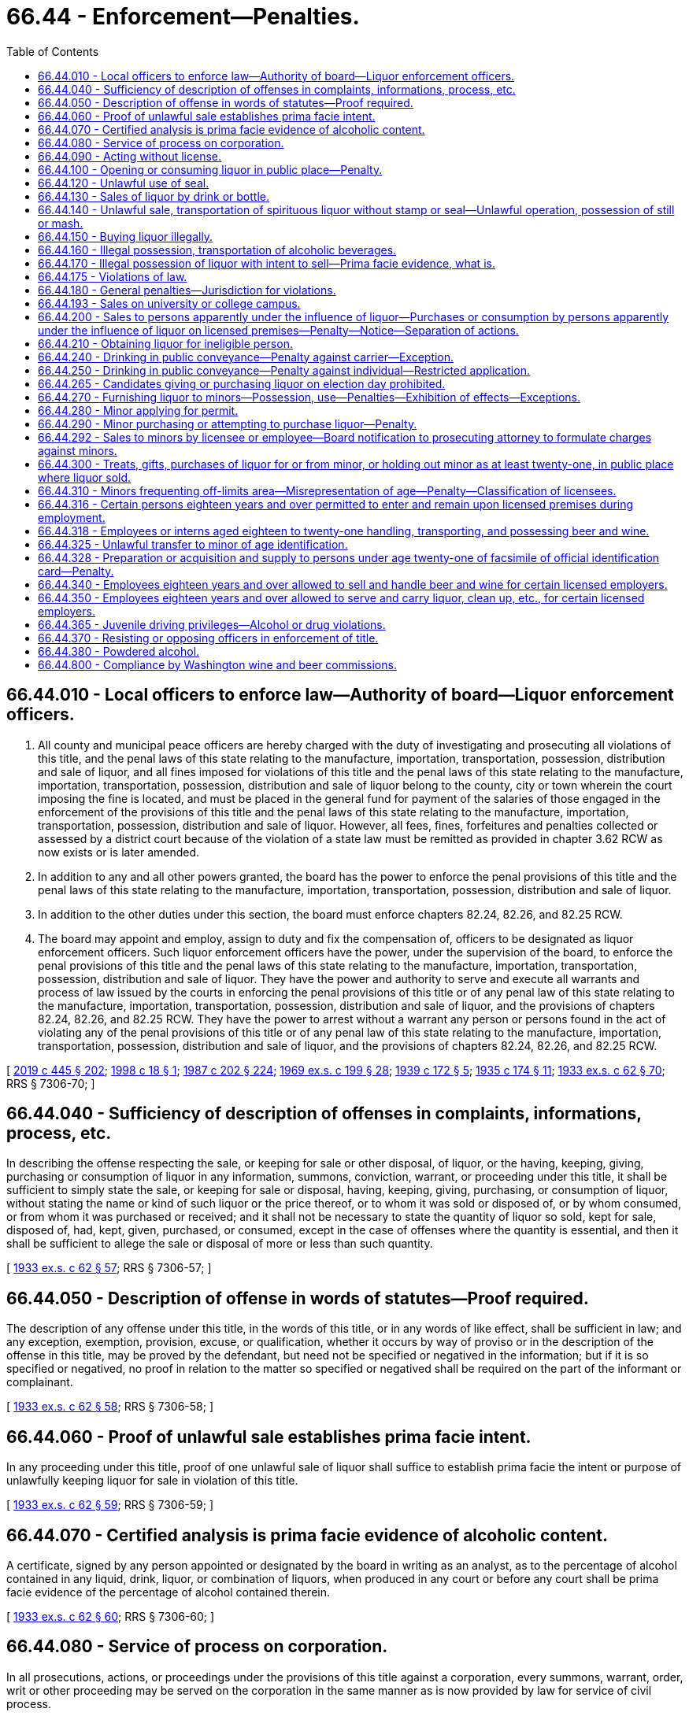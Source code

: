 = 66.44 - Enforcement—Penalties.
:toc:

== 66.44.010 - Local officers to enforce law—Authority of board—Liquor enforcement officers.
. All county and municipal peace officers are hereby charged with the duty of investigating and prosecuting all violations of this title, and the penal laws of this state relating to the manufacture, importation, transportation, possession, distribution and sale of liquor, and all fines imposed for violations of this title and the penal laws of this state relating to the manufacture, importation, transportation, possession, distribution and sale of liquor belong to the county, city or town wherein the court imposing the fine is located, and must be placed in the general fund for payment of the salaries of those engaged in the enforcement of the provisions of this title and the penal laws of this state relating to the manufacture, importation, transportation, possession, distribution and sale of liquor. However, all fees, fines, forfeitures and penalties collected or assessed by a district court because of the violation of a state law must be remitted as provided in chapter 3.62 RCW as now exists or is later amended.

. In addition to any and all other powers granted, the board has the power to enforce the penal provisions of this title and the penal laws of this state relating to the manufacture, importation, transportation, possession, distribution and sale of liquor.

. In addition to the other duties under this section, the board must enforce chapters 82.24, 82.26, and 82.25 RCW.

. The board may appoint and employ, assign to duty and fix the compensation of, officers to be designated as liquor enforcement officers. Such liquor enforcement officers have the power, under the supervision of the board, to enforce the penal provisions of this title and the penal laws of this state relating to the manufacture, importation, transportation, possession, distribution and sale of liquor. They have the power and authority to serve and execute all warrants and process of law issued by the courts in enforcing the penal provisions of this title or of any penal law of this state relating to the manufacture, importation, transportation, possession, distribution and sale of liquor, and the provisions of chapters 82.24, 82.26, and 82.25 RCW. They have the power to arrest without a warrant any person or persons found in the act of violating any of the penal provisions of this title or of any penal law of this state relating to the manufacture, importation, transportation, possession, distribution and sale of liquor, and the provisions of chapters 82.24, 82.26, and 82.25 RCW.

[ http://lawfilesext.leg.wa.gov/biennium/2019-20/Pdf/Bills/Session%20Laws/House/1873-S2.SL.pdf?cite=2019%20c%20445%20§%20202[2019 c 445 § 202]; http://lawfilesext.leg.wa.gov/biennium/1997-98/Pdf/Bills/Session%20Laws/Senate/6483.SL.pdf?cite=1998%20c%2018%20§%201[1998 c 18 § 1]; http://leg.wa.gov/CodeReviser/documents/sessionlaw/1987c202.pdf?cite=1987%20c%20202%20§%20224[1987 c 202 § 224]; http://leg.wa.gov/CodeReviser/documents/sessionlaw/1969ex1c199.pdf?cite=1969%20ex.s.%20c%20199%20§%2028[1969 ex.s. c 199 § 28]; http://leg.wa.gov/CodeReviser/documents/sessionlaw/1939c172.pdf?cite=1939%20c%20172%20§%205[1939 c 172 § 5]; http://leg.wa.gov/CodeReviser/documents/sessionlaw/1935c174.pdf?cite=1935%20c%20174%20§%2011[1935 c 174 § 11]; http://leg.wa.gov/CodeReviser/documents/sessionlaw/1933ex1c62.pdf?cite=1933%20ex.s.%20c%2062%20§%2070[1933 ex.s. c 62 § 70]; RRS § 7306-70; ]

== 66.44.040 - Sufficiency of description of offenses in complaints, informations, process, etc.
In describing the offense respecting the sale, or keeping for sale or other disposal, of liquor, or the having, keeping, giving, purchasing or consumption of liquor in any information, summons, conviction, warrant, or proceeding under this title, it shall be sufficient to simply state the sale, or keeping for sale or disposal, having, keeping, giving, purchasing, or consumption of liquor, without stating the name or kind of such liquor or the price thereof, or to whom it was sold or disposed of, or by whom consumed, or from whom it was purchased or received; and it shall not be necessary to state the quantity of liquor so sold, kept for sale, disposed of, had, kept, given, purchased, or consumed, except in the case of offenses where the quantity is essential, and then it shall be sufficient to allege the sale or disposal of more or less than such quantity.

[ http://leg.wa.gov/CodeReviser/documents/sessionlaw/1933ex1c62.pdf?cite=1933%20ex.s.%20c%2062%20§%2057[1933 ex.s. c 62 § 57]; RRS § 7306-57; ]

== 66.44.050 - Description of offense in words of statutes—Proof required.
The description of any offense under this title, in the words of this title, or in any words of like effect, shall be sufficient in law; and any exception, exemption, provision, excuse, or qualification, whether it occurs by way of proviso or in the description of the offense in this title, may be proved by the defendant, but need not be specified or negatived in the information; but if it is so specified or negatived, no proof in relation to the matter so specified or negatived shall be required on the part of the informant or complainant.

[ http://leg.wa.gov/CodeReviser/documents/sessionlaw/1933ex1c62.pdf?cite=1933%20ex.s.%20c%2062%20§%2058[1933 ex.s. c 62 § 58]; RRS § 7306-58; ]

== 66.44.060 - Proof of unlawful sale establishes prima facie intent.
In any proceeding under this title, proof of one unlawful sale of liquor shall suffice to establish prima facie the intent or purpose of unlawfully keeping liquor for sale in violation of this title.

[ http://leg.wa.gov/CodeReviser/documents/sessionlaw/1933ex1c62.pdf?cite=1933%20ex.s.%20c%2062%20§%2059[1933 ex.s. c 62 § 59]; RRS § 7306-59; ]

== 66.44.070 - Certified analysis is prima facie evidence of alcoholic content.
A certificate, signed by any person appointed or designated by the board in writing as an analyst, as to the percentage of alcohol contained in any liquid, drink, liquor, or combination of liquors, when produced in any court or before any court shall be prima facie evidence of the percentage of alcohol contained therein.

[ http://leg.wa.gov/CodeReviser/documents/sessionlaw/1933ex1c62.pdf?cite=1933%20ex.s.%20c%2062%20§%2060[1933 ex.s. c 62 § 60]; RRS § 7306-60; ]

== 66.44.080 - Service of process on corporation.
In all prosecutions, actions, or proceedings under the provisions of this title against a corporation, every summons, warrant, order, writ or other proceeding may be served on the corporation in the same manner as is now provided by law for service of civil process.

[ http://leg.wa.gov/CodeReviser/documents/sessionlaw/1933ex1c62.pdf?cite=1933%20ex.s.%20c%2062%20§%2061[1933 ex.s. c 62 § 61]; RRS § 7306-61; ]

== 66.44.090 - Acting without license.
Any person doing any act required to be licensed under this title without having in force a license issued to him or her shall be guilty of a gross misdemeanor.

[ http://lawfilesext.leg.wa.gov/biennium/2011-12/Pdf/Bills/Session%20Laws/Senate/6095.SL.pdf?cite=2012%20c%20117%20§%20289[2012 c 117 § 289]; http://leg.wa.gov/CodeReviser/documents/sessionlaw/1955c289.pdf?cite=1955%20c%20289%20§%202[1955 c 289 § 2]; http://leg.wa.gov/CodeReviser/documents/sessionlaw/1933ex1c62.pdf?cite=1933%20ex.s.%20c%2062%20§%2028[1933 ex.s. c 62 § 28]; RRS § 7306-28. 1939 c 172 § 6; 1935 c 174 § 6; 1933 ex.s. c 62 § 92; RRS § 7306-92; ]

== 66.44.100 - Opening or consuming liquor in public place—Penalty.
Except as permitted by this title, no person shall open the package containing liquor or consume liquor in a public place. Every person who violates any provision of this section shall be guilty of a class 3 civil infraction under chapter 7.80 RCW.

[ http://lawfilesext.leg.wa.gov/biennium/1999-00/Pdf/Bills/Session%20Laws/Senate/5304-S.SL.pdf?cite=1999%20c%20189%20§%203[1999 c 189 § 3]; http://leg.wa.gov/CodeReviser/documents/sessionlaw/1981ex1c5.pdf?cite=1981%201st%20ex.s.%20c%205%20§%2021[1981 1st ex.s. c 5 § 21]; http://leg.wa.gov/CodeReviser/documents/sessionlaw/1933ex1c62.pdf?cite=1933%20ex.s.%20c%2062%20§%2034[1933 ex.s. c 62 § 34]; RRS § 7306-34; ]

== 66.44.120 - Unlawful use of seal.
. No person other than an employee of the board may keep or have in his or her possession any official seal adopted by the board under this title, unless the same is attached to a package in accordance with the law; nor may any person keep or have in his or her possession any design in imitation of any official seal prescribed under this title, or calculated to deceive by its resemblance thereto, or any paper upon which any design in imitation thereof, or calculated to deceive as aforesaid, is stamped, engraved, lithographed, printed, or otherwise marked.

. [Empty]
.. Except as provided in (b) of this subsection, every person who willfully violates this section is guilty of a gross misdemeanor and is liable on conviction thereof for a first offense to imprisonment in the county jail for a period of not less than three months nor more than six months, without the option of the payment of a fine, and for a second offense, to imprisonment in the county jail for not less than six months nor more than three hundred sixty-four days, without the option of the payment of a fine.

.. A third or subsequent offense is a class C felony, punishable by imprisonment in a state correctional facility for not less than one year nor more than two years.

[ 2012 c 2 § 209 (Initiative Measure No. 1183, approved November 8, 2011); http://lawfilesext.leg.wa.gov/biennium/2011-12/Pdf/Bills/Session%20Laws/Senate/5168-S.SL.pdf?cite=2011%20c%2096%20§%2046[2011 c 96 § 46]; http://lawfilesext.leg.wa.gov/biennium/2005-06/Pdf/Bills/Session%20Laws/House/1409.SL.pdf?cite=2005%20c%20151%20§%2011[2005 c 151 § 11]; http://lawfilesext.leg.wa.gov/biennium/2003-04/Pdf/Bills/Session%20Laws/Senate/5758.SL.pdf?cite=2003%20c%2053%20§%20299[2003 c 53 § 299]; http://lawfilesext.leg.wa.gov/biennium/1991-92/Pdf/Bills/Session%20Laws/House/2263-S.SL.pdf?cite=1992%20c%207%20§%2042[1992 c 7 § 42]; http://leg.wa.gov/CodeReviser/documents/sessionlaw/1933ex1c62.pdf?cite=1933%20ex.s.%20c%2062%20§%2047[1933 ex.s. c 62 § 47]; RRS § 7306-47; ]

== 66.44.130 - Sales of liquor by drink or bottle.
Except as otherwise provided in this title, every person who sells by the drink or bottle, any liquor shall be guilty of a violation of this title.

[ http://leg.wa.gov/CodeReviser/documents/sessionlaw/1955c289.pdf?cite=1955%20c%20289%20§%203[1955 c 289 § 3]; 1939 c 172 § 6; 1935 c 174 § 15; 1933 ex.s. c 62 § 92; RRS § 7306-92; ]

== 66.44.140 - Unlawful sale, transportation of spirituous liquor without stamp or seal—Unlawful operation, possession of still or mash.
Every person who shall sell or offer for sale, or transport in any manner, any spirituous liquor, without government stamp or seal attached thereto, or who shall operate without a license, any still or other device for the production of spirituous liquor, or shall have in his or her possession or under his or her control any mash capable of being distilled into spirituous liquor except as provided in RCW 66.12.130, shall be guilty of a gross misdemeanor and upon conviction thereof shall upon his or her first conviction be fined not less than five hundred dollars and confined in the county jail not less than six months, and upon second and subsequent conviction shall be fined not less than one thousand dollars and confined in the county jail not less than one year.

[ http://lawfilesext.leg.wa.gov/biennium/2011-12/Pdf/Bills/Session%20Laws/Senate/6095.SL.pdf?cite=2012%20c%20117%20§%20290[2012 c 117 § 290]; http://leg.wa.gov/CodeReviser/documents/sessionlaw/1980c140.pdf?cite=1980%20c%20140%20§%204[1980 c 140 § 4]; http://leg.wa.gov/CodeReviser/documents/sessionlaw/1955c289.pdf?cite=1955%20c%20289%20§%204[1955 c 289 § 4]; 1939 c 172 § 6(3); 1935 c 174 § 15(3); 1933 ex.s. c 62 § 92(3); RRS § 7306-92(3); ]

== 66.44.150 - Buying liquor illegally.
If any person in this state buys alcoholic beverages from any person other than a person authorized by the board to sell alcoholic beverages, he or she is guilty of a misdemeanor.

[ 2012 c 2 § 210 (Initiative Measure No. 1183, approved November 8, 2011); http://leg.wa.gov/CodeReviser/documents/sessionlaw/1955c289.pdf?cite=1955%20c%20289%20§%205[1955 c 289 § 5]; 1939 c 172 § 6(4); 1935 c 174 § 15(4); 1933 ex.s. c 62 § 92(4); RRS § 7306-92(4); ]

== 66.44.160 - Illegal possession, transportation of alcoholic beverages.
Except as otherwise provided in this title, any person who has or keeps or transports alcoholic beverages other than those purchased from the board, a state liquor store, or some person authorized by the board to sell them, shall be guilty of a violation of this title.

[ http://leg.wa.gov/CodeReviser/documents/sessionlaw/1955c289.pdf?cite=1955%20c%20289%20§%206[1955 c 289 § 6]; 1939 c 172 § 6(5); 1935 c 174 § 15(5); 1933 ex.s. c 62 § 92(5); RRS § 7306-92(5); ]

== 66.44.170 - Illegal possession of liquor with intent to sell—Prima facie evidence, what is.
Any person who keeps or possesses liquor upon his or her person or in any place, or on premises conducted or maintained by him or her as principal or agent with the intent to sell it contrary to provisions of this title, shall be guilty of a violation of this title. The possession of liquor by the principal or agent on premises conducted or maintained, under federal authority, as a retail dealer in liquors, shall be prima facie evidence of the intent to sell liquor.

[ http://lawfilesext.leg.wa.gov/biennium/2011-12/Pdf/Bills/Session%20Laws/Senate/6095.SL.pdf?cite=2012%20c%20117%20§%20291[2012 c 117 § 291]; http://leg.wa.gov/CodeReviser/documents/sessionlaw/1955c289.pdf?cite=1955%20c%20289%20§%207[1955 c 289 § 7]; 1937 c 144 § 1 (adding new section 92A to 1933 ex.s. c 62); RRS § 7306-92A; ]

== 66.44.175 - Violations of law.
Every person who violates any provision of this title or the regulations shall be guilty of a violation of this title, whether otherwise declared or not.

[ http://leg.wa.gov/CodeReviser/documents/sessionlaw/1933ex1c62.pdf?cite=1933%20ex.s.%20c%2062%20§%2091[1933 ex.s. c 62 § 91]; RRS § 7306-91; ]

== 66.44.180 - General penalties—Jurisdiction for violations.
. Every person guilty of a violation of this title for which no penalty has been specifically provided:

.. For a first offense, is guilty of a misdemeanor punishable by a fine of not more than five hundred dollars, or by imprisonment for not more than two months, or both;

.. For a second offense, is guilty of a gross misdemeanor punishable by imprisonment for not more than six months; and

.. For a third or subsequent offense, is guilty of a gross misdemeanor punishable by imprisonment for up to three hundred sixty-four days.

. If the offender convicted of an offense referred to in this section is a corporation, it shall for a first offense be liable to a penalty of not more than five thousand dollars, and for a second or subsequent offense to a penalty of not more than ten thousand dollars, or to forfeiture of its corporate license, or both.

. Every district judge and municipal judge shall have concurrent jurisdiction with superior court judges of the state of Washington of all violations of the provisions of this title and may impose any punishment provided therefor.

[ http://lawfilesext.leg.wa.gov/biennium/2011-12/Pdf/Bills/Session%20Laws/Senate/5168-S.SL.pdf?cite=2011%20c%2096%20§%2047[2011 c 96 § 47]; http://lawfilesext.leg.wa.gov/biennium/2003-04/Pdf/Bills/Session%20Laws/Senate/5758.SL.pdf?cite=2003%20c%2053%20§%20300[2003 c 53 § 300]; http://leg.wa.gov/CodeReviser/documents/sessionlaw/1987c202.pdf?cite=1987%20c%20202%20§%20225[1987 c 202 § 225]; http://leg.wa.gov/CodeReviser/documents/sessionlaw/1981ex1c5.pdf?cite=1981%201st%20ex.s.%20c%205%20§%2022[1981 1st ex.s. c 5 § 22]; http://leg.wa.gov/CodeReviser/documents/sessionlaw/1935c174.pdf?cite=1935%20c%20174%20§%2016[1935 c 174 § 16]; http://leg.wa.gov/CodeReviser/documents/sessionlaw/1933ex1c62.pdf?cite=1933%20ex.s.%20c%2062%20§%2093[1933 ex.s. c 62 § 93]; RRS § 7306-93; ]

== 66.44.193 - Sales on university or college campus.
If an institution of higher education chooses to allow the sale of alcoholic beverages on campus, the legislature encourages the institution to feature products produced in the state of Washington.

[ http://lawfilesext.leg.wa.gov/biennium/2003-04/Pdf/Bills/Session%20Laws/Senate/5560.SL.pdf?cite=2003%20c%2051%20§%202[2003 c 51 § 2]; ]

== 66.44.200 - Sales to persons apparently under the influence of liquor—Purchases or consumption by persons apparently under the influence of liquor on licensed premises—Penalty—Notice—Separation of actions.
. No person shall sell any liquor to any person apparently under the influence of liquor.

. [Empty]
.. No person who is apparently under the influence of liquor may purchase or consume liquor on any premises licensed by the board.

.. A violation of this subsection is an infraction punishable by a fine of not more than five hundred dollars.

.. A defendant's intoxication may not be used as a defense in an action under this subsection.

.. Until July 1, 2000, every establishment licensed under RCW 66.24.330 or 66.24.420 shall conspicuously post in the establishment notice of the prohibition against the purchase or consumption of liquor under this subsection.

. An administrative action for violation of subsection (1) of this section and an infraction issued for violation of subsection (2) of this section arising out of the same incident are separate actions and the outcome of one shall not determine the outcome of the other.

[ http://lawfilesext.leg.wa.gov/biennium/1997-98/Pdf/Bills/Session%20Laws/Senate/5582-S.SL.pdf?cite=1998%20c%20259%20§%201[1998 c 259 § 1]; http://leg.wa.gov/CodeReviser/documents/sessionlaw/1933ex1c62.pdf?cite=1933%20ex.s.%20c%2062%20§%2036[1933 ex.s. c 62 § 36]; RRS § 7306-36; ]

== 66.44.210 - Obtaining liquor for ineligible person.
Except in the case of liquor administered by a physician or dentist or sold upon a prescription in accordance with the provisions of this title, no person shall procure or supply, or assist directly or indirectly in procuring or supplying, liquor for or to anyone whose permit is suspended or has been canceled.

[ http://leg.wa.gov/CodeReviser/documents/sessionlaw/1933ex1c62.pdf?cite=1933%20ex.s.%20c%2062%20§%2038[1933 ex.s. c 62 § 38]; RRS § 7306-38; ]

== 66.44.240 - Drinking in public conveyance—Penalty against carrier—Exception.
Every person engaged wholly or in part in the business of carrying passengers for hire, and every agent, servant, or employee of such person, who knowingly permits any person to drink any intoxicating liquor in any public conveyance, except in the compartment where such liquor is sold or served under the authority of a license lawfully issued, is guilty of a misdemeanor. This section does not apply to a public conveyance that is commercially chartered for group use or a for hire vehicle licensed under city, county, or state law.

[ http://leg.wa.gov/CodeReviser/documents/sessionlaw/1983c165.pdf?cite=1983%20c%20165%20§%2029[1983 c 165 § 29]; http://leg.wa.gov/CodeReviser/documents/sessionlaw/1909c249.pdf?cite=1909%20c%20249%20§%20442[1909 c 249 § 442]; RRS § 2694; ]

== 66.44.250 - Drinking in public conveyance—Penalty against individual—Restricted application.
Every person who drinks any intoxicating liquor in any public conveyance, except in a compartment or place where sold or served under the authority of a license lawfully issued, is guilty of a misdemeanor. With respect to a public conveyance that is commercially chartered for group use and with respect to a for hire vehicle licensed under city, county, or state law, this section applies only to the driver of the vehicle.

[ http://leg.wa.gov/CodeReviser/documents/sessionlaw/1983c165.pdf?cite=1983%20c%20165%20§%2030[1983 c 165 § 30]; http://leg.wa.gov/CodeReviser/documents/sessionlaw/1909c249.pdf?cite=1909%20c%20249%20§%20441[1909 c 249 § 441]; RRS § 2693; ]

== 66.44.265 - Candidates giving or purchasing liquor on election day prohibited.
It shall be unlawful for a candidate for office or for nomination thereto whose name appears upon the ballot at any election to give to or purchase for another person, not a member of his or her family, any liquor in or upon any premises licensed by the state for the sale of any such liquor by the drink during the hours that the polls are open on the day of such election.

[ http://leg.wa.gov/CodeReviser/documents/sessionlaw/1971ex1c112.pdf?cite=1971%20ex.s.%20c%20112%20§%202[1971 ex.s. c 112 § 2]; ]

== 66.44.270 - Furnishing liquor to minors—Possession, use—Penalties—Exhibition of effects—Exceptions.
. It is unlawful for any person to sell, give, or otherwise supply liquor to any person under the age of twenty-one years or permit any person under that age to consume liquor on his or her premises or on any premises under his or her control. For the purposes of this subsection, "premises" includes real property, houses, buildings, and other structures, and motor vehicles and watercraft. A violation of this subsection is a gross misdemeanor punishable as provided for in chapter 9A.20 RCW.

. [Empty]
.. It is unlawful for any person under the age of twenty-one years to possess, consume, or otherwise acquire any liquor. A violation of this subsection is a gross misdemeanor punishable as provided for in chapter 9A.20 RCW.

.. It is unlawful for a person under the age of twenty-one years to be in a public place, or to be in a motor vehicle in a public place, while exhibiting the effects of having consumed liquor. For purposes of this subsection, exhibiting the effects of having consumed liquor means that a person has the odor of liquor on his or her breath and either: (i) Is in possession of or close proximity to a container that has or recently had liquor in it; or (ii) by speech, manner, appearance, behavior, lack of coordination, or otherwise, exhibits that he or she is under the influence of liquor. This subsection (2)(b) does not apply if the person is in the presence of a parent or guardian or has consumed or is consuming liquor under circumstances described in subsection (4), (5), or (7) of this section.

. Subsections (1) and (2)(a) of this section do not apply to liquor given or permitted to be given to a person under the age of twenty-one years by a parent or guardian and consumed in the presence of the parent or guardian. This subsection shall not authorize consumption or possession of liquor by a person under the age of twenty-one years on any premises licensed under chapter 66.24 RCW.

. This section does not apply to liquor given for medicinal purposes to a person under the age of twenty-one years by a parent, guardian, physician, or dentist.

. This section does not apply to liquor given to a person under the age of twenty-one years when such liquor is being used in connection with religious services and the amount consumed is the minimal amount necessary for the religious service.

. This section does not apply to liquor provided to students under twenty-one years of age in accordance with a special permit issued under RCW 66.20.010(12).

. [Empty]
.. A person under the age of twenty-one years acting in good faith who seeks medical assistance for someone experiencing alcohol poisoning shall not be charged or prosecuted under subsection (2)(a) of this section, if the evidence for the charge was obtained as a result of the person seeking medical assistance.

.. A person under the age of twenty-one years who experiences alcohol poisoning and is in need of medical assistance shall not be charged or prosecuted under subsection (2)(a) of this section, if the evidence for the charge was obtained as a result of the poisoning and need for medical assistance.

.. The protection in this subsection shall not be grounds for suppression of evidence in other criminal charges.

. Conviction or forfeiture of bail for a violation of this section by a person under the age of twenty-one years at the time of such conviction or forfeiture shall not be a disqualification of that person to acquire a license to sell or dispense any liquor after that person has attained the age of twenty-one years.

[ http://lawfilesext.leg.wa.gov/biennium/2015-16/Pdf/Bills/Session%20Laws/House/1004.SL.pdf?cite=2015%20c%2059%20§%202[2015 c 59 § 2]; http://lawfilesext.leg.wa.gov/biennium/2013-14/Pdf/Bills/Session%20Laws/House/1404.SL.pdf?cite=2013%20c%20112%20§%202[2013 c 112 § 2]; http://lawfilesext.leg.wa.gov/biennium/1997-98/Pdf/Bills/Session%20Laws/House/1117.SL.pdf?cite=1998%20c%204%20§%201[1998 c 4 § 1]; http://lawfilesext.leg.wa.gov/biennium/1993-94/Pdf/Bills/Session%20Laws/House/1183-S.SL.pdf?cite=1993%20c%20513%20§%201[1993 c 513 § 1]; http://leg.wa.gov/CodeReviser/documents/sessionlaw/1987c458.pdf?cite=1987%20c%20458%20§%203[1987 c 458 § 3]; http://leg.wa.gov/CodeReviser/documents/sessionlaw/1955c70.pdf?cite=1955%20c%2070%20§%202[1955 c 70 § 2]; 1935 c 174 § 6; 1933 ex.s. c 62 § 37; RRS § 7306-37; prior: Code 1881 § 939; http://leg.wa.gov/CodeReviser/Pages/session_laws.aspx?cite=1877%20p%20205%20§%205[1877 p 205 § 5]; ]

== 66.44.280 - Minor applying for permit.
Every person under the age of twenty-one years who makes application for a permit shall be guilty of an offense against this title.

[ http://leg.wa.gov/CodeReviser/documents/sessionlaw/1955c70.pdf?cite=1955%20c%2070%20§%203[1955 c 70 § 3]; 1935 c 174 § 6; 1933 ex.s. c 62 § 37; RRS § 7306-37; ]

== 66.44.290 - Minor purchasing or attempting to purchase liquor—Penalty.
. Every person under the age of twenty-one years who purchases or attempts to purchase liquor shall be guilty of a violation of this title. This section does not apply to persons between the ages of eighteen and twenty-one years who are participating in a controlled purchase program authorized by the *liquor control board under rules adopted by the board. Violations occurring under a private, controlled purchase program authorized by the *liquor control board may not be used for criminal or administrative prosecution.

. An employer who conducts an in-house controlled purchase program authorized under this section shall provide his or her employees a written description of the employer's in-house controlled purchase program. The written description must include notice of actions an employer may take as a consequence of an employee's failure to comply with company policies regarding the sale of alcohol during an in-house controlled purchase.

. An in-house controlled purchase program authorized under this section shall be for the purposes of employee training and employer self-compliance checks. An employer may not terminate an employee solely for a first-time failure to comply with company policies regarding the sale of alcohol during an in-house controlled purchase program authorized under this section.

. Every person between the ages of eighteen and twenty, inclusive, who is convicted of a violation of this section is guilty of a misdemeanor punishable as provided by RCW 9A.20.021, except that a minimum fine of two hundred fifty dollars shall be imposed and any sentence requiring community restitution shall require not fewer than twenty-five hours of community restitution.

[ http://lawfilesext.leg.wa.gov/biennium/2003-04/Pdf/Bills/Session%20Laws/Senate/5758.SL.pdf?cite=2003%20c%2053%20§%20301[2003 c 53 § 301]; http://lawfilesext.leg.wa.gov/biennium/2001-02/Pdf/Bills/Session%20Laws/Senate/5604.SL.pdf?cite=2001%20c%20295%20§%201[2001 c 295 § 1]; http://leg.wa.gov/CodeReviser/documents/sessionlaw/1965c49.pdf?cite=1965%20c%2049%20§%201[1965 c 49 § 1]; http://leg.wa.gov/CodeReviser/documents/sessionlaw/1955c70.pdf?cite=1955%20c%2070%20§%204[1955 c 70 § 4]; 1935 c 174 § 6; 1933 ex.s. c 62 § 37; RRS § 7306-37; ]

== 66.44.292 - Sales to minors by licensee or employee—Board notification to prosecuting attorney to formulate charges against minors.
The Washington *state liquor control board shall furnish notification of any hearing or hearings held, wherein any licensee or his or her employee is found to have sold liquor to a minor, to the prosecuting attorney of the county in which the sale took place, upon which the prosecuting attorney may formulate charges against said minor or minors for such violation of RCW 66.44.290 as may appear.

[ http://lawfilesext.leg.wa.gov/biennium/2011-12/Pdf/Bills/Session%20Laws/Senate/6095.SL.pdf?cite=2012%20c%20117%20§%20292[2012 c 117 § 292]; http://leg.wa.gov/CodeReviser/documents/sessionlaw/1981ex1c5.pdf?cite=1981%201st%20ex.s.%20c%205%20§%2023[1981 1st ex.s. c 5 § 23]; http://leg.wa.gov/CodeReviser/documents/sessionlaw/1965c49.pdf?cite=1965%20c%2049%20§%203[1965 c 49 § 3]; ]

== 66.44.300 - Treats, gifts, purchases of liquor for or from minor, or holding out minor as at least twenty-one, in public place where liquor sold.
Any person who invites a minor into a public place where liquor is sold and treats, gives or purchases liquor for such minor, or permits a minor to treat, give or purchase liquor for the adult; or holds out such minor to be twenty-one years of age or older to the owner or employee of the liquor establishment, a law enforcement officer, or a liquor enforcement officer shall be guilty of a misdemeanor.

[ http://lawfilesext.leg.wa.gov/biennium/1993-94/Pdf/Bills/Session%20Laws/Senate/6298-S.SL.pdf?cite=1994%20c%20201%20§%207[1994 c 201 § 7]; http://leg.wa.gov/CodeReviser/documents/sessionlaw/1941c78.pdf?cite=1941%20c%2078%20§%201[1941 c 78 § 1]; Rem. Supp. 1941 § 7306-37A; ]

== 66.44.310 - Minors frequenting off-limits area—Misrepresentation of age—Penalty—Classification of licensees.
. Except as otherwise provided by RCW 66.44.316, 66.44.350, and 66.24.590, it shall be a misdemeanor:

.. To serve or allow to remain in any area classified by the board as off-limits to any person under the age of twenty-one years;

.. For any person under the age of twenty-one years to enter or remain in any area classified as off-limits to such a person, but persons under twenty-one years of age may pass through a restricted area in a facility holding a spirits, beer, and wine private club license;

.. For any person under the age of twenty-one years to represent his or her age as being twenty-one or more years for the purpose of purchasing liquor or securing admission to, or remaining in any area classified by the board as off-limits to such a person.

. The Washington *state liquor control board shall have the power and it shall be its duty to classify licensed premises or portions of licensed premises as off-limits to persons under the age of twenty-one years of age.

[ http://lawfilesext.leg.wa.gov/biennium/2007-08/Pdf/Bills/Session%20Laws/Senate/5859-S2.SL.pdf?cite=2007%20c%20370%20§%2012[2007 c 370 § 12]; http://lawfilesext.leg.wa.gov/biennium/1997-98/Pdf/Bills/Session%20Laws/Senate/6539.SL.pdf?cite=1998%20c%20126%20§%2014[1998 c 126 § 14]; http://lawfilesext.leg.wa.gov/biennium/1997-98/Pdf/Bills/Session%20Laws/Senate/5173-S.SL.pdf?cite=1997%20c%20321%20§%2053[1997 c 321 § 53]; http://lawfilesext.leg.wa.gov/biennium/1993-94/Pdf/Bills/Session%20Laws/Senate/6298-S.SL.pdf?cite=1994%20c%20201%20§%208[1994 c 201 § 8]; http://leg.wa.gov/CodeReviser/documents/sessionlaw/1981ex1c5.pdf?cite=1981%201st%20ex.s.%20c%205%20§%2024[1981 1st ex.s. c 5 § 24]; 1943 c 245 § 1 (adding new section 36-A to 1933 ex.s. c 62); Rem. Supp. 1943 § 7306-36A; ]

== 66.44.316 - Certain persons eighteen years and over permitted to enter and remain upon licensed premises during employment.
It is lawful for:

. Professional musicians, professional disc jockeys, or professional sound or lighting technicians actively engaged in support of professional musicians or professional disc jockeys, eighteen years of age and older, to enter and to remain in any premises licensed under the provisions of Title 66 RCW, but only during and in the course of their employment as musicians, disc jockeys, or sound or lighting technicians;

. Persons eighteen years of age and older performing janitorial services to enter and remain on premises licensed under the provisions of Title 66 RCW when the premises are closed but only during and in the course of their performance of janitorial services;

. Employees of amusement device companies, which employees are eighteen years of age or older, to enter and to remain in any premises licensed under the provisions of Title 66 RCW, but only during and in the course of their employment for the purpose of installing, maintaining, repairing, or removing an amusement device. For the purposes of this section amusement device means coin-operated video games, pinball machines, juke boxes, or other similar devices; and

. Security and law enforcement officers, and firefighters eighteen years of age or older to enter and to remain in any premises licensed under Title 66 RCW, but only during and in the course of their official duties and only if they are not the direct employees of the licensee. However, the application of the [this] subsection to security officers is limited to casual, isolated incidents arising in the course of their duties and does not extend to continuous or frequent entering or remaining in any licensed premises.

This section shall not be construed as permitting the sale or distribution of any alcoholic beverages to any person under the age of twenty-one years.

[ http://leg.wa.gov/CodeReviser/documents/sessionlaw/1985c323.pdf?cite=1985%20c%20323%20§%201[1985 c 323 § 1]; http://leg.wa.gov/CodeReviser/documents/sessionlaw/1984c136.pdf?cite=1984%20c%20136%20§%201[1984 c 136 § 1]; http://leg.wa.gov/CodeReviser/documents/sessionlaw/1980c22.pdf?cite=1980%20c%2022%20§%201[1980 c 22 § 1]; http://leg.wa.gov/CodeReviser/documents/sessionlaw/1973ex1c96.pdf?cite=1973%201st%20ex.s.%20c%2096%20§%201[1973 1st ex.s. c 96 § 1]; ]

== 66.44.318 - Employees or interns aged eighteen to twenty-one handling, transporting, and possessing beer and wine.
. Except as provided in this section, nothing is construed to permit a nonretail class liquor licensee's employee or intern between the ages of eighteen and twenty-one years to handle, transport, or otherwise possess liquor.

. Licensees holding nonretail class liquor licenses are permitted to allow their employees between the ages of eighteen and twenty-one years to stock, merchandise, and handle liquor on or about the:

.. Nonretail premises if there is an adult twenty-one years of age or older on duty supervising such activities on the premises; and

.. Retail licensee's premises, except between 11:00 p.m. and 4:00 a.m., as long as there is an adult twenty-one years of age or older, employed by the retail licensee, and present at the retail licensee's premises during the activities described in this subsection (2).

. Any act or omission of the nonretail class liquor licensee's employee occurring at or about the retail licensee's premises, which violates any provision of this title, is the sole responsibility of the nonretail class liquor licensee.

. Nothing in this section absolves the retail licensee from responsibility for the acts or omissions of its own employees who violate any provision of this title.

. [Empty]
.. Licensees holding a domestic winery license are permitted to allow their interns who are between the ages of eighteen and twenty-one years old to engage in wine-production related work at the domestic winery's licensed location, so long as the intern is enrolled as a student:

... At a community or technical college, regional university, or state university with a special permit issued in accordance with RCW 66.20.010; and

... In a required or elective class as part of a degree program identified in RCW 66.20.010(12)(b).

.. Any act or omission of the domestic winery's intern occurring at or about the domestic winery's premises, which violates any provision of this title, is the sole responsibility of the domestic winery.

[ http://lawfilesext.leg.wa.gov/biennium/2019-20/Pdf/Bills/Session%20Laws/House/1563.SL.pdf?cite=2019%20c%20112%20§%202[2019 c 112 § 2]; http://lawfilesext.leg.wa.gov/biennium/2015-16/Pdf/Bills/Session%20Laws/Senate/5504.SL.pdf?cite=2015%20c%2033%20§%201[2015 c 33 § 1]; http://lawfilesext.leg.wa.gov/biennium/1995-96/Pdf/Bills/Session%20Laws/House/1059.SL.pdf?cite=1995%20c%20100%20§%202[1995 c 100 § 2]; ]

== 66.44.325 - Unlawful transfer to minor of age identification.
Any person who transfers in any manner an identification of age to a minor for the purpose of permitting such minor to obtain alcoholic beverages shall be guilty of a misdemeanor punishable as provided by RCW 9A.20.021, except that a minimum fine of two hundred fifty dollars shall be imposed and any sentence requiring community restitution shall require not fewer than twenty-five hours of community restitution: PROVIDED, That corroborative testimony of a witness other than the minor shall be a condition precedent to conviction.

[ http://lawfilesext.leg.wa.gov/biennium/2001-02/Pdf/Bills/Session%20Laws/Senate/6627.SL.pdf?cite=2002%20c%20175%20§%2043[2002 c 175 § 43]; http://leg.wa.gov/CodeReviser/documents/sessionlaw/1987c101.pdf?cite=1987%20c%20101%20§%202[1987 c 101 § 2]; http://leg.wa.gov/CodeReviser/documents/sessionlaw/1961c147.pdf?cite=1961%20c%20147%20§%201[1961 c 147 § 1]; ]

== 66.44.328 - Preparation or acquisition and supply to persons under age twenty-one of facsimile of official identification card—Penalty.
No person may forge, alter, counterfeit, otherwise prepare or acquire and supply to a person under the age of twenty-one years a facsimile of any of the officially issued cards of identification that are required for presentation under *RCW 66.16.040. A violation of this section is a gross misdemeanor punishable as provided by RCW 9A.20.021 except that a minimum fine of two thousand five hundred dollars shall be imposed.

[ http://leg.wa.gov/CodeReviser/documents/sessionlaw/1987c101.pdf?cite=1987%20c%20101%20§%203[1987 c 101 § 3]; ]

== 66.44.340 - Employees eighteen years and over allowed to sell and handle beer and wine for certain licensed employers.
. Employers holding grocery store or beer and/or wine specialty shop licenses exclusively are permitted to allow their employees, between the ages of eighteen and twenty-one years, to sell, stock, and handle liquor in, on or about any establishment holding a license to sell such liquor, if:

.. There is an adult twenty-one years of age or older on duty supervising the sale of liquor at the licensed premises; and

.. In the case of spirits, there are at least two adults twenty-one years of age or older on duty supervising the sale of spirits at the licensed premises.

. *Employees under twenty-one years of age may make deliveries of beer and/or wine purchased from licensees holding grocery store or beer and/or wine specialty shop licenses exclusively, when delivery is made to cars of customers adjacent to such licensed premises but only, however, when the underage employee is accompanied by the purchaser.

[ 2012 c 2 § 211 (Initiative Measure No. 1183, approved November 8, 2011); http://lawfilesext.leg.wa.gov/biennium/1999-00/Pdf/Bills/Session%20Laws/Senate/5364-S.SL.pdf?cite=1999%20c%20281%20§%2011[1999 c 281 § 11]; http://leg.wa.gov/CodeReviser/documents/sessionlaw/1986c5.pdf?cite=1986%20c%205%20§%201[1986 c 5 § 1]; http://leg.wa.gov/CodeReviser/documents/sessionlaw/1981ex1c5.pdf?cite=1981%201st%20ex.s.%20c%205%20§%2048[1981 1st ex.s. c 5 § 48]; http://leg.wa.gov/CodeReviser/documents/sessionlaw/1969ex1c38.pdf?cite=1969%20ex.s.%20c%2038%20§%201[1969 ex.s. c 38 § 1]; ]

== 66.44.350 - Employees eighteen years and over allowed to serve and carry liquor, clean up, etc., for certain licensed employers.
Notwithstanding provisions of RCW 66.44.310, employees of businesses holding beer and/or wine restaurant; beer and/or wine private club; snack bar; spirits, beer, and wine restaurant; spirits, beer, and wine private club; catering; and sports entertainment facility licenses who are between eighteen and twenty-one years of age may take orders for, serve, and sell liquor in any part of the licensed premises except cocktail lounges, bars, or other areas classified by the Washington state liquor and cannabis board as off-limits to persons under twenty-one years of age: PROVIDED, That such employees may enter such restricted areas to perform work assignments including picking up liquor for service in other parts of the licensed premises, performing clean up work, setting up and arranging tables, delivering supplies, delivering messages, serving food, and seating patrons: PROVIDED FURTHER, That such employees remain in the areas off-limits to minors no longer than is necessary to carry out their aforementioned duties: PROVIDED FURTHER, That such employees are not be permitted [are not permitted] to perform activities or functions of a bartender.

[ http://lawfilesext.leg.wa.gov/biennium/2015-16/Pdf/Bills/Session%20Laws/Senate/6470-S.SL.pdf?cite=2016%20c%20235%20§%2016[2016 c 235 § 16]; http://lawfilesext.leg.wa.gov/biennium/2013-14/Pdf/Bills/Session%20Laws/House/2680-S.SL.pdf?cite=2014%20c%2029%20§%204[2014 c 29 § 4]; http://lawfilesext.leg.wa.gov/biennium/1999-00/Pdf/Bills/Session%20Laws/Senate/5364-S.SL.pdf?cite=1999%20c%20281%20§%2012[1999 c 281 § 12]; http://leg.wa.gov/CodeReviser/documents/sessionlaw/1988c160.pdf?cite=1988%20c%20160%20§%201[1988 c 160 § 1]; http://leg.wa.gov/CodeReviser/documents/sessionlaw/1975ex1c204.pdf?cite=1975%201st%20ex.s.%20c%20204%20§%201[1975 1st ex.s. c 204 § 1]; ]

== 66.44.365 - Juvenile driving privileges—Alcohol or drug violations.
. If a juvenile thirteen years of age or older and under the age of eighteen is found by a court to have committed any offense that is a violation of this chapter, the court shall notify the department of licensing within twenty-four hours after entry of the judgment, unless the offense is the juvenile's first offense in violation of this chapter and has not committed an offense while armed with a firearm, an unlawful possession of a firearm offense, or an offense in violation of chapter 69.41, 69.50, or 69.52 RCW.

. Except as otherwise provided in subsection (3) of this section, upon petition of a juvenile whose privilege to drive has been revoked pursuant to RCW 46.20.265, the court may notify the department of licensing that the juvenile's privilege to drive should be reinstated.

. If the conviction is for the juvenile's first violation of this chapter or chapter 69.41, 69.50, or 69.52 RCW, a juvenile may not petition the court for reinstatement of the juvenile's privilege to drive revoked pursuant to RCW 46.20.265 until the later of ninety days after the date the juvenile turns sixteen or ninety days after the judgment was entered. If the conviction was for the juvenile's second or subsequent violation of this chapter or chapter 69.41, 69.50, or 69.52 RCW, the juvenile may not petition the court for reinstatement of the juvenile's privilege to drive revoked pursuant to RCW 46.20.265 until the later of the date the juvenile turns seventeen or one year after the date judgment was entered.

[ http://lawfilesext.leg.wa.gov/biennium/2015-16/Pdf/Bills/Session%20Laws/House/2906-S.SL.pdf?cite=2016%20c%20136%20§%209[2016 c 136 § 9]; http://leg.wa.gov/CodeReviser/documents/sessionlaw/1989c271.pdf?cite=1989%20c%20271%20§%20118[1989 c 271 § 118]; http://leg.wa.gov/CodeReviser/documents/sessionlaw/1988c148.pdf?cite=1988%20c%20148%20§%203[1988 c 148 § 3]; ]

== 66.44.370 - Resisting or opposing officers in enforcement of title.
No person shall knowingly or wilfully resist or oppose any state, county, or municipal peace officer, or liquor enforcement officer, in the discharge of his/her duties under Title 66 RCW, or aid and abet such resistance or opposition. Any person who violates this section shall be guilty of a violation of this title and subject to arrest by any such officer.

[ http://leg.wa.gov/CodeReviser/documents/sessionlaw/1981ex1c5.pdf?cite=1981%201st%20ex.s.%20c%205%20§%2027[1981 1st ex.s. c 5 § 27]; ]

== 66.44.380 - Powdered alcohol.
. It is unlawful for a person to use, offer for use, purchase, offer to purchase, sell, offer to sell, or possess powdered alcohol.

. Any person who violates this section is guilty of a misdemeanor.

. This section does not apply to the use of powdered alcohol for bona fide research purposes by a:

.. Health care provider that operates primarily for the purposes of conducting scientific research;

.. State institution of higher education, as defined in RCW 28B.10.016;

.. Private college or university; or

.. Pharmaceutical or biotechnology company.

[ http://lawfilesext.leg.wa.gov/biennium/2015-16/Pdf/Bills/Session%20Laws/Senate/5292-S.SL.pdf?cite=2015%20c%20193%20§%202[2015 c 193 § 2]; ]

== 66.44.800 - Compliance by Washington wine and beer commissions.
. Nothing contained in chapter 15.88 RCW shall affect the compliance by the Washington wine commission with this chapter.

. Nothing contained in chapter 15.89 RCW shall affect the compliance by the Washington beer commission with this chapter.

[ http://lawfilesext.leg.wa.gov/biennium/2005-06/Pdf/Bills/Session%20Laws/Senate/6661.SL.pdf?cite=2006%20c%20330%20§%2022[2006 c 330 § 22]; http://leg.wa.gov/CodeReviser/documents/sessionlaw/1987c452.pdf?cite=1987%20c%20452%20§%2017[1987 c 452 § 17]; ]

